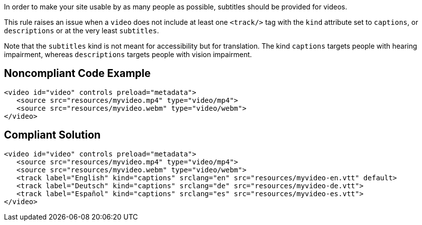 In order to make your site usable by as many people as possible, subtitles should be provided for videos.


This rule raises an issue when a ``++video++`` does not include at least one ``++<track/>++`` tag with the ``++kind++`` attribute set to ``++captions++``, or ``++descriptions++`` or at the very least ``++subtitles++``.

Note that the ``++subtitles++`` kind is not meant for accessibility but for translation. The kind ``++captions++`` targets people with hearing impairment, whereas ``++descriptions++`` targets people with vision impairment.

== Noncompliant Code Example

----
<video id="video" controls preload="metadata">
   <source src="resources/myvideo.mp4" type="video/mp4">
   <source src="resources/myvideo.webm" type="video/webm">
</video>
----

== Compliant Solution

----
<video id="video" controls preload="metadata">
   <source src="resources/myvideo.mp4" type="video/mp4">
   <source src="resources/myvideo.webm" type="video/webm">
   <track label="English" kind="captions" srclang="en" src="resources/myvideo-en.vtt" default>
   <track label="Deutsch" kind="captions" srclang="de" src="resources/myvideo-de.vtt">
   <track label="Español" kind="captions" srclang="es" src="resources/myvideo-es.vtt">
</video>
----

